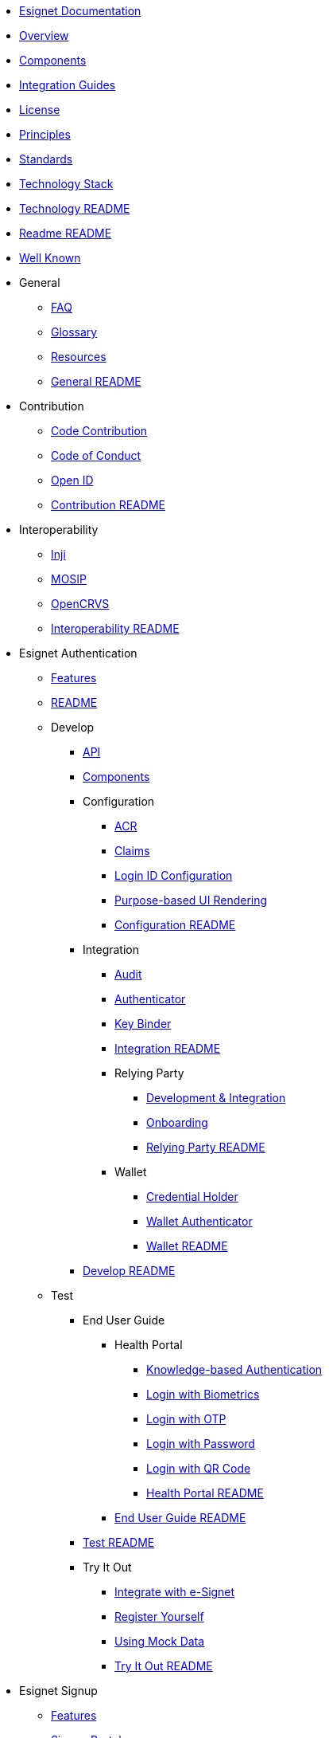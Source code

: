 * xref:index.adoc[Esignet Documentation]
* xref:overview.adoc[Overview]
* xref:components.adoc[Components]
* xref:integration-guides.adoc[Integration Guides]
* xref:readme/license.adoc[License]
* xref:readme/principles.adoc[Principles]
* xref:readme/standards.adoc[Standards]
* xref:readme/technology/technology-stack.adoc[Technology Stack]
* xref:readme/technology/README.adoc[Technology README]
* xref:readme/README.adoc[Readme README]
* xref:well-known.adoc[Well Known]


* General
** xref:general/faq.adoc[FAQ]
** xref:general/glossary.adoc[Glossary]
** xref:general/resources.adoc[Resources]
** xref:general/README.adoc[General README]



* Contribution
** xref:contribution/code-contribution.adoc[Code Contribution]
** xref:contribution/code-of-conduct.adoc[Code of Conduct]
** xref:contribution/open-id.adoc[Open ID]
** xref:contribution/README.adoc[Contribution README]

* Interoperability
** xref:interoperability/inji.adoc[Inji]
** xref:interoperability/mosip.adoc[MOSIP]
** xref:interoperability/opencrvs.adoc[OpenCRVS]
** xref:interoperability/README.adoc[Interoperability README]



* Esignet Authentication
** xref:esignet-authentication/features.adoc[Features]
** xref:esignet-authentication/README.adoc[README]
** Develop
*** xref:esignet-authentication/develop/api.adoc[API]
*** xref:esignet-authentication/develop/components.adoc[Components]
*** Configuration
**** xref:esignet-authentication/develop/configuration/acr.adoc[ACR]
**** xref:esignet-authentication/develop/configuration/claims.adoc[Claims]
**** xref:esignet-authentication/develop/configuration/login-id-configuration-in-esignet.adoc[Login ID Configuration]
**** xref:esignet-authentication/develop/configuration/purpose-based-ui-rendering-in-esignet.adoc[Purpose-based UI Rendering]
**** xref:esignet-authentication/develop/configuration/README.adoc[Configuration README]
*** Integration
**** xref:esignet-authentication/develop/integration/audit.adoc[Audit]
**** xref:esignet-authentication/develop/integration/authenticator.adoc[Authenticator]
**** xref:esignet-authentication/develop/integration/key-binder.adoc[Key Binder]
**** xref:esignet-authentication/develop/integration/README.adoc[Integration README]
**** Relying Party
***** xref:esignet-authentication/develop/integration/relying-party/development-and-integration-with-esignet.adoc[Development & Integration]
***** xref:esignet-authentication/develop/integration/relying-party/relying-party-onboarding.adoc[Onboarding]
***** xref:esignet-authentication/develop/integration/relying-party/README.adoc[Relying Party README]
**** Wallet
***** xref:esignet-authentication/develop/integration/wallet/credential-holder.adoc[Credential Holder]
***** xref:esignet-authentication/develop/integration/wallet/wallet-authenticator.adoc[Wallet Authenticator]
***** xref:esignet-authentication/develop/integration/wallet/README.adoc[Wallet README]
*** xref:esignet-authentication/develop/README.adoc[Develop README]
** Test
*** End User Guide
**** Health Portal
***** xref:esignet-authentication/test/end-user-guide/health-portal/knowledge-based-authentication.adoc[Knowledge-based Authentication]
***** xref:esignet-authentication/test/end-user-guide/health-portal/login-with-biometrics.adoc[Login with Biometrics]
***** xref:esignet-authentication/test/end-user-guide/health-portal/login-with-otp.adoc[Login with OTP]
***** xref:esignet-authentication/test/end-user-guide/health-portal/login-with-password.adoc[Login with Password]
***** xref:esignet-authentication/test/end-user-guide/health-portal/login-with-qr-code.adoc[Login with QR Code]
***** xref:esignet-authentication/test/end-user-guide/health-portal/README.adoc[Health Portal README]
**** xref:esignet-authentication/test/end-user-guide/README.adoc[End User Guide README]
*** xref:esignet-authentication/test/README.adoc[Test README]
*** Try It Out
**** xref:esignet-authentication/test/try-it-out/integrate-with-e-signet.adoc[Integrate with e-Signet]
**** xref:esignet-authentication/test/try-it-out/register-yourself.adoc[Register Yourself]
**** xref:esignet-authentication/test/try-it-out/using-mock-data.adoc[Using Mock Data]
**** xref:esignet-authentication/test/try-it-out/README.adoc[Try It Out README]

* Esignet Signup
** xref:esignet-signup/features.adoc[Features]
** xref:esignet-signup/signup-portal.adoc[Signup Portal]
** xref:esignet-signup/README.adoc[Signup README]
** Develop
*** xref:esignet-signup/develop/components-signup-portal.adoc[Components Signup Portal]
*** Integration Guide Signup Portal
**** xref:esignet-signup/develop/integration-guide-signup-portal/identity-verifier-plugin.adoc[Identity Verifier Plugin]
**** xref:esignet-signup/develop/integration-guide-signup-portal/integration-with-esignet-portal.adoc[Integration with Esignet Portal]
**** xref:esignet-signup/develop/integration-guide-signup-portal/profile-registry-plugin.adoc[Profile Registry Plugin]
**** xref:esignet-signup/develop/integration-guide-signup-portal/README.adoc[Integration Guide README]
*** Technology
**** xref:esignet-signup/develop/technology/api.adoc[API]
**** xref:esignet-signup/develop/technology/README.adoc[Technology README]
*** xref:esignet-signup/develop/README.adoc[Develop README]

** Test
*** End User Guide
**** xref:esignet-signup/test/end-user-guide/signup-and-login-with-otp-for-verified-claims.adoc[Signup & Login with OTP]
**** xref:esignet-signup/test/end-user-guide/README.adoc[End User Guide README]
*** xref:esignet-signup/test/README.adoc[Test README]

* Build and Deploy
** Deployment Architecture
*** xref:build-and-deploy/deployment-arch/deployment-guide-1.6.0.adoc[Deployment Guide 1.6.0]
*** xref:build-and-deploy/deployment-arch/on-prem-installation-guidelines.adoc[On-Prem Installation Guidelines]
*** xref:build-and-deploy/deployment-arch/README.adoc[Deployment Arch README]
** Local Deployment
*** Mock Client Application
**** xref:build-and-deploy/local-deployment/mock-client-application/README.adoc[Mock Client App README]
*** Mock ID System
**** xref:build-and-deploy/local-deployment/mock-id-system/README.adoc[Mock ID System README]
*** xref:build-and-deploy/local-deployment/README.adoc[Local Deployment README]
** xref:build-and-deploy/README.adoc[Build & Deploy README]



* Roadmap and Releases
** xref:roadmap-and-releases/README.adoc[Roadmap & Releases README]
** Roadmap
*** xref:roadmap-and-releases/roadmap/README.adoc[Roadmap README]
*** xref:roadmap-and-releases/roadmap/roadmap-2024.adoc[Roadmap 2024]
*** xref:roadmap-and-releases/roadmap/roadmap-2025.adoc[Roadmap 2025]
** Versions
*** xref:roadmap-and-releases/versions/README.adoc[Versions README]
*** v0.9.0
**** xref:roadmap-and-releases/versions/v0.9.0/README.adoc[README]
**** xref:roadmap-and-releases/versions/v0.9.0/test-report.adoc[Test Report]
*** v1.0.0
**** xref:roadmap-and-releases/versions/v1.0.0/README.adoc[README]
**** xref:roadmap-and-releases/versions/v1.0.0/test-report.adoc[Test Report]
*** v1.1.0
**** xref:roadmap-and-releases/versions/v1.1.0/README.adoc[README]
**** xref:roadmap-and-releases/versions/v1.1.0/test-report.adoc[Test Report]
*** v1.2.0
**** xref:roadmap-and-releases/versions/v1.2.0/README.adoc[README]
**** xref:roadmap-and-releases/versions/v1.2.0/test-report.adoc[Test Report]
*** v1.3.0
**** xref:roadmap-and-releases/versions/v1.3.0/README.adoc[README]
**** xref:roadmap-and-releases/versions/v1.3.0/test-report.adoc[Test Report]
*** v1.4.0
**** xref:roadmap-and-releases/versions/v1.4.0/README.adoc[README]
**** xref:roadmap-and-releases/versions/v1.4.0/test-report.adoc[Test Report]
*** v1.4.1
**** xref:roadmap-and-releases/versions/v1.4.1/README.adoc[README]
**** xref:roadmap-and-releases/versions/v1.4.1/test-report.adoc[Test Report]
*** xref:roadmap-and-releases/versions/v1.4.2.adoc[v1.4.2]
*** v1.5.0
**** xref:roadmap-and-releases/versions/v1.5.0/README.adoc[README]
**** xref:roadmap-and-releases/versions/v1.5.0/test-report.adoc[Test Report]
*** v1.5.1
**** xref:roadmap-and-releases/versions/v1.5.1/README.adoc[README]
**** xref:roadmap-and-releases/versions/v1.5.1/test-report.adoc[Test Report]
*** v1.6.1
**** xref:roadmap-and-releases/versions/v1.6.1/README.adoc[README]
**** xref:roadmap-and-releases/versions/v1.6.1/test-report.adoc[Test Report]

* Versions
** xref:versions/Log-in-with-password.adoc[Log in with Password]
** v1.0.0
*** xref:versions/v1.0.0/
** v1.1.0
*** Test Report
**** Images
***** xref:versions/v1.1.0/test-report/_images/feature-health.png[Feature Health]
***** xref:versions/v1.1.0/test-report/_images/sonar.png[Sonar]
** v1.2.0
*** Images
**** xref:versions/v1.2.0/_images/feature-health-1.2.0.png[Feature Health 1.2.0]
**** xref:versions/v1.2.0/_images/README.adoc[README]
